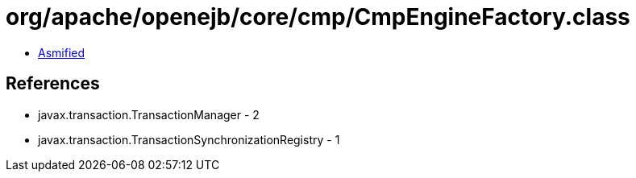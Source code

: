 = org/apache/openejb/core/cmp/CmpEngineFactory.class

 - link:CmpEngineFactory-asmified.java[Asmified]

== References

 - javax.transaction.TransactionManager - 2
 - javax.transaction.TransactionSynchronizationRegistry - 1
